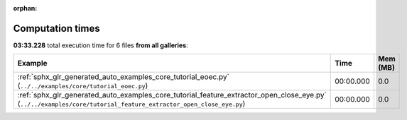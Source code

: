 
:orphan:

.. _sphx_glr_sg_execution_times:


Computation times
=================
**03:33.228** total execution time for 6 files **from all galleries**:

.. container::

  .. raw:: html

    <style scoped>
    <link href="https://cdnjs.cloudflare.com/ajax/libs/twitter-bootstrap/5.3.0/css/bootstrap.min.css" rel="stylesheet" />
    <link href="https://cdn.datatables.net/1.13.6/css/dataTables.bootstrap5.min.css" rel="stylesheet" />
    </style>
    <script src="https://code.jquery.com/jquery-3.7.0.js"></script>
    <script src="https://cdn.datatables.net/1.13.6/js/jquery.dataTables.min.js"></script>
    <script src="https://cdn.datatables.net/1.13.6/js/dataTables.bootstrap5.min.js"></script>
    <script type="text/javascript" class="init">
    $(document).ready( function () {
        $('table.sg-datatable').DataTable({order: [[1, 'desc']]});
    } );
    </script>

  .. list-table::
   :header-rows: 1
   :class: table table-striped sg-datatable

   * - Example
     - Time
     - Mem (MB)
   * - :ref:`sphx_glr_generated_auto_examples_core_tutorial_eoec.py` (``../../examples/core/tutorial_eoec.py``)
     - 00:00.000
     - 0.0
   * - :ref:`sphx_glr_generated_auto_examples_core_tutorial_feature_extractor_open_close_eye.py` (``../../examples/core/tutorial_feature_extractor_open_close_eye.py``)
     - 00:00.000
     - 0.0
   
